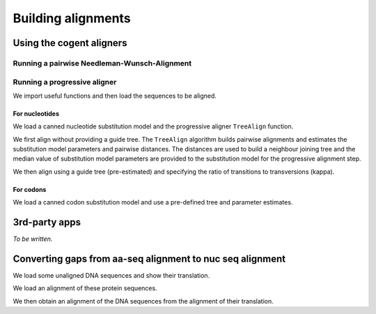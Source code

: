*******************
Building alignments
*******************

.. authors, Gavin Huttley, Kristian Rother, Patrick Yannul

Using the cogent aligners
=========================

Running a pairwise Needleman-Wunsch-Alignment
---------------------------------------------

.. doctest::
    
    >>> from cogent.align.algorithm import nw_align
    >>> seq1 = 'AKSAMITNY'
    >>> seq2 = 'AKHSAMMIT'
    >>> print nw_align(seq1,seq2)
    ('AK-SAM-ITNY', 'AKHSAMMIT--')

Running a progressive aligner
-----------------------------

We import useful functions and then load the sequences to be aligned.

.. doctest::
    
    >>> from cogent import LoadSeqs, LoadTree, DNA
    >>> seqs = LoadSeqs('data/test2.fasta', aligned=False, moltype=DNA)

For nucleotides
^^^^^^^^^^^^^^^

We load a canned nucleotide substitution model and the progressive aligner ``TreeAlign`` function.

.. doctest::
    
    >>> from cogent.evolve.models import HKY85
    >>> from cogent.align.progressive import TreeAlign

We first align without providing a guide tree. The ``TreeAlign`` algorithm builds pairwise alignments and estimates the substitution model parameters and pairwise distances. The distances are used to build a neighbour joining tree and the median value of substitution model parameters are provided to the substitution model for the progressive alignment step.

.. doctest::
    
    >>> aln, tree = TreeAlign(HKY85(), seqs, show_progress=False)
    >>> aln
    5 x 60 text alignment: NineBande[-C-----GCCA...], Mouse[GCAGTGAGCCA...], DogFaced[GCAAGGAGCCA...], ...

We then align using a guide tree (pre-estimated) and specifying the ratio of transitions to transversions (kappa).

.. doctest::
    
    >>> tree = LoadTree(treestring='(((NineBande:0.0128202449453,Mouse:0.184732725695):0.0289459522137,DogFaced:0.0456427810916):0.0271363715538,Human:0.0341320714654,HowlerMon:0.0188456837006)root;')
    >>> params={'kappa': 4.0}
    >>> aln, tree = TreeAlign(HKY85(), seqs, tree=tree, param_vals=params,
    ...                      show_progress=False)
    >>> aln
    5 x 60 text alignment: NineBande[-C-----GCCA...], Mouse[GCAGTGAGCCA...], DogFaced[GCAAGGAGCCA...], ...

For codons
^^^^^^^^^^

We load a canned codon substitution model and use a pre-defined tree and parameter estimates.

.. doctest::
    
    >>> from cogent.evolve.models import MG94HKY
    >>> tree = LoadTree(treestring='((NineBande:0.0575781680031,Mouse:0.594704139406):0.078919659556,DogFaced:0.142151930069,(HowlerMon:0.0619991555435,Human:0.10343006422):0.0792423439112)')
    >>> params={'kappa': 4.0, 'omega': 1.3}
    >>> aln, tree = TreeAlign(MG94HKY(), seqs, tree=tree, param_vals=params, show_progress=False)
    >>> aln
    5 x 60 text alignment: NineBande[------CGCCA...], Mouse[GCAGTGAGCCA...], DogFaced[GCAAGGAGCCA...], ...

3rd-party apps
==============

*To be written.*

Converting gaps from aa-seq alignment to nuc seq alignment
==========================================================

We load some unaligned DNA sequences and show their translation.

.. doctest::
    
    >>> from cogent import LoadSeqs, DNA, PROTEIN
    >>> seqs = [('hum', 'AAGCAGATCCAGGAAAGCAGCGAGAATGGCAGCCTGGCCGCGCGCCAGGAGAGGCAGGCCCAGGTCAACCTCACT'),
    ...         ('mus', 'AAGCAGATCCAGGAGAGCGGCGAGAGCGGCAGCCTGGCCGCGCGGCAGGAGAGGCAGGCCCAAGTCAACCTCACG'),
    ...         ('rat', 'CTGAACAAGCAGCCACTTTCAAACAAGAAA')]
    >>> unaligned_DNA = LoadSeqs(data=seqs, moltype = DNA, aligned = False)
    >>> print unaligned_DNA.toFasta()
    >hum
    AAGCAGATCCAGGAAAGCAGCGAGAATGGCAGCCTGGCCGCGCGCCAGGAGAGGCAGGCCCAGGTCAACCTCACT
    >mus
    AAGCAGATCCAGGAGAGCGGCGAGAGCGGCAGCCTGGCCGCGCGGCAGGAGAGGCAGGCCCAAGTCAACCTCACG
    >rat
    CTGAACAAGCAGCCACTTTCAAACAAGAAA
    >>> print unaligned_DNA.getTranslation()
    >hum
    KQIQESSENGSLAARQERQAQVNLT
    >mus
    KQIQESGESGSLAARQERQAQVNLT
    >rat
    LNKQPLSNKK
    <BLANKLINE>

We load an alignment of these protein sequences.

.. doctest::
    
    >>> aligned_aa_seqs = [('hum', 'KQIQESSENGSLAARQERQAQVNLT'),
    ...                    ('mus', 'KQIQESGESGSLAARQERQAQVNLT'),
    ...                    ('rat', 'LNKQ------PLS---------NKK')]
    >>> aligned_aa = LoadSeqs(data = aligned_aa_seqs, moltype = PROTEIN)

We then obtain an alignment of the DNA sequences from the alignment of their translation.

.. doctest::
    
    >>> aligned_DNA = aligned_aa.replaceSeqs(unaligned_DNA)
    >>> print aligned_DNA
    >hum
    AAGCAGATCCAGGAAAGCAGCGAGAATGGCAGCCTGGCCGCGCGCCAGGAGAGGCAGGCCCAGGTCAACCTCACT
    >mus
    AAGCAGATCCAGGAGAGCGGCGAGAGCGGCAGCCTGGCCGCGCGGCAGGAGAGGCAGGCCCAAGTCAACCTCACG
    >rat
    CTGAACAAGCAG------------------CCACTTTCA---------------------------AACAAGAAA
    <BLANKLINE>
